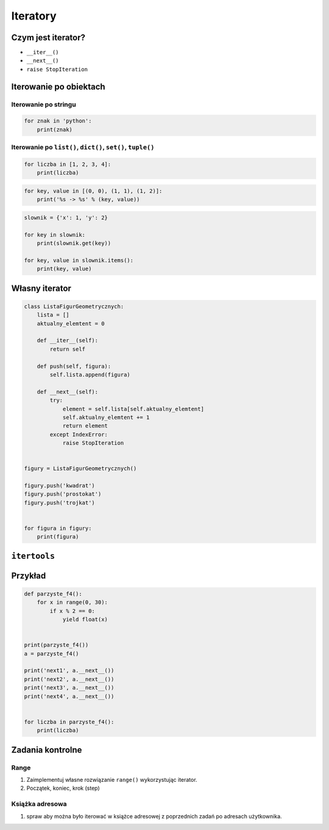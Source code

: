 *********
Iteratory
*********

Czym jest iterator?
===================

* ``__iter__()``
* ``__next__()``
* ``raise StopIteration``

Iterowanie po obiektach
=======================

Iterowanie po stringu
---------------------

.. code-block:: python

    for znak in 'python':
        print(znak)


Iterowanie po ``list()``, ``dict()``, ``set()``, ``tuple()``
------------------------------------------------------------

.. code-block:: python

    for liczba in [1, 2, 3, 4]:
        print(liczba)

.. code-block:: python

    for key, value in [(0, 0), (1, 1), (1, 2)]:
        print('%s -> %s' % (key, value))

.. code-block:: python

    slownik = {'x': 1, 'y': 2}

    for key in slownik:
        print(slownik.get(key))

    for key, value in slownik.items():
        print(key, value)

Własny iterator
===============

.. code-block:: python

    class ListaFigurGeometrycznych:
        lista = []
        aktualny_elemtent = 0

        def __iter__(self):
            return self

        def push(self, figura):
            self.lista.append(figura)

        def __next__(self):
            try:
                element = self.lista[self.aktualny_elemtent]
                self.aktualny_elemtent += 1
                return element
            except IndexError:
                raise StopIteration


    figury = ListaFigurGeometrycznych()

    figury.push('kwadrat')
    figury.push('prostokat')
    figury.push('trojkat')


    for figura in figury:
        print(figura)


``itertools``
=============

Przykład
========

.. code-block:: python

    def parzyste_f4():
        for x in range(0, 30):
            if x % 2 == 0:
                yield float(x)


    print(parzyste_f4())
    a = parzyste_f4()

    print('next1', a.__next__())
    print('next2', a.__next__())
    print('next3', a.__next__())
    print('next4', a.__next__())


    for liczba in parzyste_f4():
        print(liczba)

Zadania kontrolne
=================

Range
-----
#. Zaimplementuj własne rozwiązanie ``range()`` wykorzystując iterator.
#. Początek, koniec, krok (step)

Książka adresowa
----------------
#. spraw aby można było iterować w książce adresowej z poprzednich zadań po adresach użytkownika.
